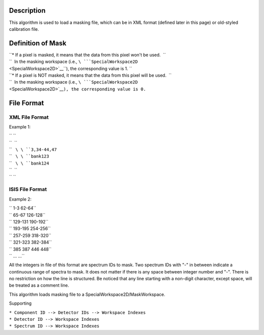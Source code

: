.. algorithm::

.. summary::

.. alias::

.. properties::

Description
-----------

This algorithm is used to load a masking file, which can be in XML
format (defined later in this page) or old-styled calibration file.

Definition of Mask
------------------

| ``* If a pixel is masked, it means that the data from this pixel won't be used.  ``
| ``  In the masking workspace (i.e., ``\ ```SpecialWorkspace2D`` <SpecialWorkspace2D>`__\ ``), the corresponding value is 1. ``
| ``* If a pixel is NOT masked, it means that the data from this pixel will be used.  ``
| ``  In the masking workspace (i.e., ``\ ```SpecialWorkspace2D`` <SpecialWorkspace2D>`__\ ``), the corresponding value is 0.``

File Format
-----------

XML File Format
^^^^^^^^^^^^^^^

Example 1:

.. raw:: html

   <?xml version="1.0" encoding="UTF-8" ?>

| `` ``\ 
| ``  ``\ 
| ``   ``\ \ ``3,34-44,47``\ 
| ``   ``\ \ ``bank123``\ 
| ``   ``\ \ ``bank124``\ 
| ``  ``\ 
| `` ``\ 

ISIS File Format
^^^^^^^^^^^^^^^^

Example 2:

| `` 1-3 62-64``
| `` 65-67 126-128``
| `` 129-131 190-192``
| `` 193-195 254-256``
| `` 257-259 318-320``
| `` 321-323 382-384``
| `` 385 387 446 448``
| `` ... ...``

All the integers in file of this format are spectrum IDs to mask. Two
spectrum IDs with "-" in between indicate a continuous range of spectra
to mask. It does not matter if there is any space between integer number
and "-". There is no restriction on how the line is structured. Be
noticed that any line starting with a non-digit character, except space,
will be treated as a comment line.

This algorithm loads masking file to a SpecialWorkspace2D/MaskWorkspace.

Supporting

| ``* Component ID --> Detector IDs --> Workspace Indexes``
| ``* Detector ID --> Workspace Indexes``
| ``* Spectrum ID --> Workspace Indexes``

.. algm_categories::
